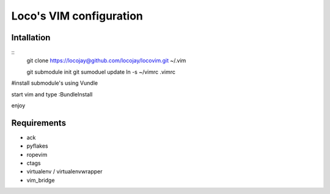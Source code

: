 Loco's VIM configuration
========================

Intallation
-----------
::
    git clone https://locojay@github.com/locojay/locovim.git ~/.vim

    git submodule init
    git sumoduel update
    ln -s ~/vimrc .vimrc


#install submodule's using Vundle

start vim and type :BundleInstall

enjoy

Requirements
------------

- ack
- pyflakes
- ropevim
- ctags
- virtualenv / virtualenvwrapper
- vim_bridge

